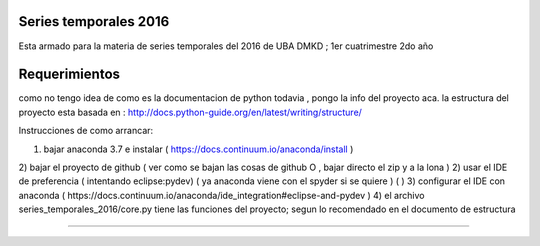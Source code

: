 Series temporales 2016 
========================

Esta armado para la materia de series temporales del 2016 de UBA DMKD ; 1er cuatrimestre 2do año


Requerimientos
========================

como no tengo idea de como es la documentacion de python todavia , pongo la info del proyecto aca.
la estructura del proyecto esta basada en : http://docs.python-guide.org/en/latest/writing/structure/

Instrucciones de como arrancar:

1) bajar anaconda 3.7 e instalar ( https://docs.continuum.io/anaconda/install )
2) bajar el proyecto de github ( ver como se bajan las cosas de github O , bajar directo el zip y a la lona ) 
2) usar el IDE de preferencia ( intentando eclipse:pydev) ( ya anaconda viene con el spyder si se quiere ) ( )
3) configurar el IDE con anaconda ( https://docs.continuum.io/anaconda/ide_integration#eclipse-and-pydev )
4) el archivo series_temporales_2016/core.py tiene las funciones del proyecto; segun lo recomendado en el documento de estructura 

--------------------------------------------------------------------